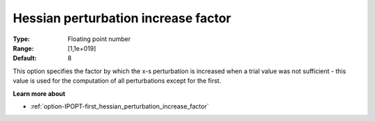

.. _option-IPOPT-hessian_perturbation_increase_factor:


Hessian perturbation increase factor
====================================



:Type:	Floating point number	
:Range:	[1,1e+019]	
:Default:	8	



This option specifies the factor by which the x-s perturbation is increased when a trial value was not sufficient - this value is used for the computation of all perturbations except for the first.



**Learn more about** 

*	:ref:`option-IPOPT-first_hessian_perturbation_increase_factor` 
